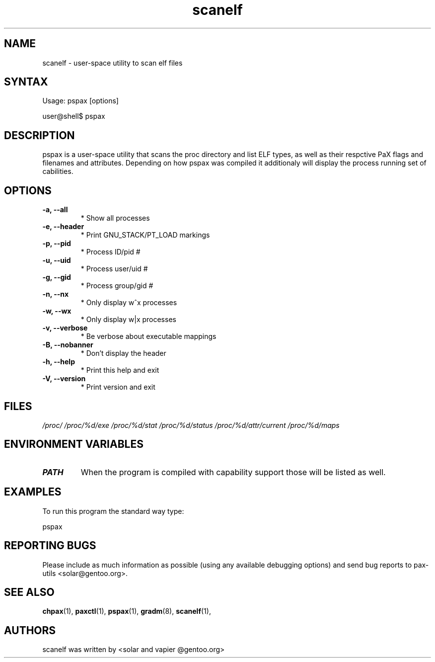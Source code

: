 .TH "scanelf" "1" "User Commands" "Ned Ludd" "User Commands"
.SH "NAME"
.LP 
scanelf \- 
user-space utility to scan elf files
.SH "SYNTAX"
.LP 
Usage: pspax [options]

user@shell$ pspax
.BR 
.SH "DESCRIPTION"
pspax is a user-space utility that scans the proc directory and list ELF types, as well as their respctive PaX flags and filenames and attributes. Depending on how pspax was compiled it additionaly will display the process running set of cabilities.
.LP
.SH "OPTIONS"
.TP
\fB\-a, \-\-all\fR
* Show all processes
.TP
\fB\-e, \-\-header\fR
* Print GNU_STACK/PT_LOAD markings
.TP
\fB\-p, \-\-pid\fR
* Process ID/pid #
.TP
\fB\-u, \-\-uid\fR
* Process user/uid #
.TP
\fB\-g, \-\-gid\fR
* Process group/gid #
.TP
\fB\-n, \-\-nx\fR
* Only display w^x processes
.TP
\fB\-w, \-\-wx\fR
* Only display w|x processes
.TP
\fB\-v, \-\-verbose\fR
* Be verbose about executable mappings
.TP
\fB\-B, \-\-nobanner\fR
* Don't display the header
.TP
\fB\-h, \-\-help\fR
* Print this help and exit
.TP
\fB\-V, \-\-version\fR
* Print version and exit
.LP
.SH "FILES"
.LP 
\fI/proc/\fP 
\fI/proc/%d/exe\fP
\fI/proc/%d/stat\fP
\fI/proc/%d/status\fP
\fI/proc/%d/attr/current\fP
\fI/proc/%d/maps\fP
.SH "ENVIRONMENT VARIABLES"
.TP 
\fBPATH\fP
When the program is compiled with capability support those will be listed as well.
.SH "EXAMPLES"
.LP
To run this program the standard way type:
.LP
pspax
.SH "REPORTING BUGS"
Please include as much information as possible (using any available debugging options) and send bug reports to pax-utils <solar@gentoo.org>.
.SH "SEE ALSO"
.BR chpax (1),
.BR paxctl (1),
.BR pspax (1),
.BR gradm (8),
.BR scanelf (1),
.SH "AUTHORS"
scanelf was written by <solar and vapier @gentoo.org>
